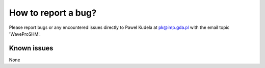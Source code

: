 How to report a bug?
********************

Please report bugs or any encountered issues directly to Pawel Kudela at pk@imp.gda.pl with the email topic 'WaveProSHM'.

Known issues
============

None

